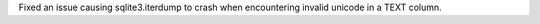 Fixed an issue causing sqlite3.iterdump to crash when encountering invalid unicode in a TEXT column.
